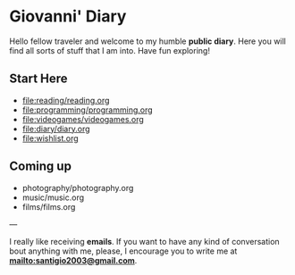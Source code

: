 #+startup: content indent

* Giovanni' Diary

Hello fellow traveler and welcome to my humble *public diary*. Here
you will find all sorts of stuff that I am into. Have fun exploring!

** Start Here

- file:reading/reading.org
- file:programming/programming.org
- file:videogames/videogames.org
- file:diary/diary.org
- file:wishlist.org
  
** Coming up
- photography/photography.org
- music/music.org
- films/films.org

---

  I really like receiving **emails**. If you want to have any kind of
  conversation bout anything with me, please, I encourage you to
  write me at **mailto:santigio2003@gmail.com**.
